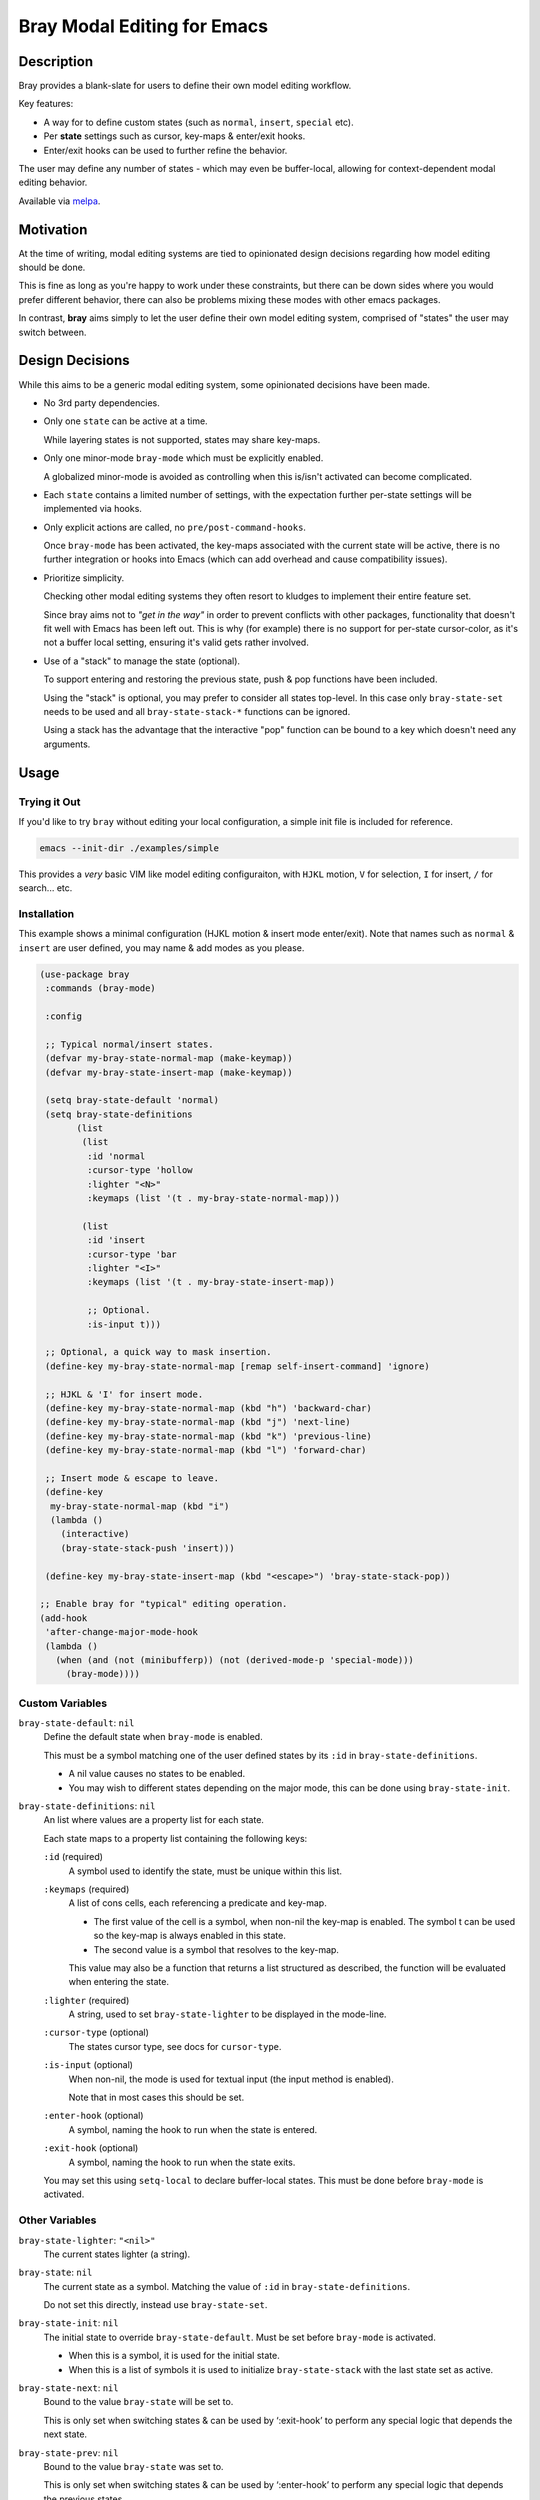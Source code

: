 
############################
Bray Modal Editing for Emacs
############################


Description
===========

Bray provides a blank-slate for users to define their own model editing workflow.

Key features:

- A way for  to define custom states (such as ``normal``, ``insert``, ``special`` etc).
- Per **state** settings such as cursor, key-maps & enter/exit hooks.
- Enter/exit hooks can be used to further refine the behavior.

The user may define any number of states - which may even be buffer-local,
allowing for context-dependent modal editing behavior.

Available via `melpa <https://melpa.org/#/bray>`__.


Motivation
==========

At the time of writing, modal editing systems are tied to opinionated design decisions
regarding how model editing should be done.

This is fine as long as you're happy to work under these constraints,
but there can be down sides where you would prefer different behavior,
there can also be problems mixing these modes with other emacs packages.

In contrast, **bray** aims simply to let the user define their own model editing system,
comprised of "states" the user may switch between.


Design Decisions
================

While this aims to be a generic modal editing system,
some opinionated decisions have been made.

- No 3rd party dependencies.

- Only one ``state`` can be active at a time.

  While layering states is not supported, states may share key-maps.

- Only one minor-mode ``bray-mode`` which must be explicitly enabled.

  A globalized minor-mode is avoided as controlling when this is/isn't activated can become complicated.

- Each ``state`` contains a limited number of settings,
  with the expectation further per-state settings will be implemented via hooks.

- Only explicit actions are called, no ``pre/post-command-hooks``.

  Once ``bray-mode`` has been activated,
  the key-maps associated with the current state will be active,
  there is no further integration or hooks into Emacs
  (which can add overhead and cause compatibility issues).

- Prioritize simplicity.

  Checking other modal editing systems they often resort to kludges
  to implement their entire feature set.

  Since bray aims not to *"get in the way"* in order to prevent conflicts with other packages,
  functionality that doesn't fit well with Emacs has been left out.
  This is why (for example) there is no support for per-state cursor-color,
  as it's not a buffer local setting, ensuring it's valid gets rather involved.

- Use of a "stack" to manage the state (optional).

  To support entering and restoring the previous state,
  push & pop functions have been included.

  Using the "stack" is optional, you may prefer to consider all states top-level.
  In this case only ``bray-state-set`` needs to be used and all ``bray-state-stack-*`` functions can be ignored.

  Using a stack has the advantage that the interactive "pop" function
  can be bound to a key which doesn't need any arguments.


Usage
=====


Trying it Out
-------------

If you'd like to try ``bray`` without editing your local configuration,
a simple init file is included for reference.

.. code-block:: sh

   emacs --init-dir ./examples/simple

This provides a *very* basic VIM like model editing configuraiton,
with ``HJKL`` motion, ``V`` for selection, ``I`` for insert, ``/`` for search... etc.


Installation
------------

This example shows a minimal configuration (HJKL motion & insert mode enter/exit).
Note that names such as ``normal`` & ``insert`` are user defined,
you may name & add modes as you please.

.. code-block:: elisp

   (use-package bray
    :commands (bray-mode)

    :config

    ;; Typical normal/insert states.
    (defvar my-bray-state-normal-map (make-keymap))
    (defvar my-bray-state-insert-map (make-keymap))

    (setq bray-state-default 'normal)
    (setq bray-state-definitions
          (list
           (list
            :id 'normal
            :cursor-type 'hollow
            :lighter "<N>"
            :keymaps (list '(t . my-bray-state-normal-map)))

           (list
            :id 'insert
            :cursor-type 'bar
            :lighter "<I>"
            :keymaps (list '(t . my-bray-state-insert-map))

            ;; Optional.
            :is-input t)))

    ;; Optional, a quick way to mask insertion.
    (define-key my-bray-state-normal-map [remap self-insert-command] 'ignore)

    ;; HJKL & 'I' for insert mode.
    (define-key my-bray-state-normal-map (kbd "h") 'backward-char)
    (define-key my-bray-state-normal-map (kbd "j") 'next-line)
    (define-key my-bray-state-normal-map (kbd "k") 'previous-line)
    (define-key my-bray-state-normal-map (kbd "l") 'forward-char)

    ;; Insert mode & escape to leave.
    (define-key
     my-bray-state-normal-map (kbd "i")
     (lambda ()
       (interactive)
       (bray-state-stack-push 'insert)))

    (define-key my-bray-state-insert-map (kbd "<escape>") 'bray-state-stack-pop))

   ;; Enable bray for "typical" editing operation.
   (add-hook
    'after-change-major-mode-hook
    (lambda ()
      (when (and (not (minibufferp)) (not (derived-mode-p 'special-mode)))
        (bray-mode))))


.. BEGIN VARIABLES

Custom Variables
----------------

``bray-state-default``: ``nil``
   Define the default state when ``bray-mode`` is enabled.

   This must be a symbol matching one of the user defined states
   by its ``:id`` in ``bray-state-definitions``.

   - A nil value causes no states to be enabled.
   - You may wish to different states depending on the major mode,
     this can be done using ``bray-state-init``.

``bray-state-definitions``: ``nil``
   An list where values are a property list for each state.

   Each state maps to a property list containing the following keys:

   ``:id`` (required)
     A symbol used to identify the state,
     must be unique within this list.
   ``:keymaps`` (required)
     A list of cons cells, each referencing a predicate and key-map.

     - The first value of the cell is a symbol,
       when non-nil the key-map is enabled.
       The symbol t can be used so the key-map is always enabled in this state.
     - The second value is a symbol that resolves to the key-map.

     This value may also be a function that returns a list structured as described,
     the function will be evaluated when entering the state.
   ``:lighter`` (required)
     A string, used to set ``bray-state-lighter`` to be displayed in the mode-line.
   ``:cursor-type`` (optional)
     The states cursor type, see docs for ``cursor-type``.
   ``:is-input`` (optional)
     When non-nil, the mode is used for textual input
     (the input method is enabled).

     Note that in most cases this should be set.
   ``:enter-hook`` (optional)
     A symbol, naming the hook to run when the state is entered.
   ``:exit-hook`` (optional)
     A symbol, naming the hook to run when the state exits.

   You may set this using ``setq-local`` to declare buffer-local states.
   This must be done before ``bray-mode`` is activated.


Other Variables
---------------

``bray-state-lighter``: ``"<nil>"``
   The current states lighter (a string).

``bray-state``: ``nil``
   The current state as a symbol.
   Matching the value of ``:id`` in ``bray-state-definitions``.

   Do not set this directly, instead use ``bray-state-set``.

``bray-state-init``: ``nil``
   The initial state to override ``bray-state-default``.
   Must be set before ``bray-mode`` is activated.

   - When this is a symbol, it is used for the initial state.
   - When this is a list of symbols it is used to initialize
     ``bray-state-stack`` with the last state set as active.

``bray-state-next``: ``nil``
   Bound to the value ``bray-state`` will be set to.

   This is only set when switching states & can be used by ‘:exit-hook’
   to perform any special logic that depends the next state.

``bray-state-prev``: ``nil``
   Bound to the value ``bray-state`` was set to.

   This is only set when switching states & can be used by ‘:enter-hook’
   to perform any special logic that depends the previous states.

``bray-state-stack``: ``nil``
   A state stack which may be used to push/pop states from the stack.


Functions
---------

``(bray-state-set STATE)``
   Set STATE to be the active state.
   Or throw an error if state is unknown.

   A nil STATE may be used to disable all states,
   this is similar to disabling `bray-mode' and may be done
   to temporarily turn off all bray's functionality.

   Return non-nil when the state changed.

``(bray-state-stack-push STATE)``
   Push the current state onto the stack and set STATE active.

   Return non-nil when the state changed as was pushed.

``(bray-state-stack-pop)``
   Pop the current state off the stack.

   Use after `bray-state-stack-push' to restore the previous state.
   When the stack is empty `bray-state-default' is used.

   Return non-nil when the state changed.

.. END VARIABLES


Other Packages
==============

While there are many packages that implement modal editing,
most embed their own editing system, at the time of writing
there are few direct equivalents.

`Lithium <https://melpa.org/#/lithium>`__
   This is quite close to Bray in that it is a lightweight package
   intended for defining a modal editing workflow.

   The main differences I'm aware of are:

   - Bray uses a single minor-mode that can switch between "states".
     whereas Lithium requires each ``mode`` to be an emacs minor-mode.

     This has pros & cons, it's convenient as minor-modes have their own hooks & key-maps
     but the disadvantage compared with Bray which treats "states" as configuration,
     meaning they can be buffer-local, with multiple key-maps per state.

   - Bray expects users to create key-maps using Emacs built-in functions.
     whereas Lithium provides it's own utilities for defining key-maps.

   - Bray is intended for technical users who define their own modal editing workflow
     whereas Lithium intends to be middle-ware (used by other packages).

`ryo-modal <https://melpa.org/#/ryo-modal>`__
   Also has the goal: *to create your own modal editing environment*

   The main differences I'm aware of are:

   - Bray supports switching between multiple user defined "states",
     whereas ``ryo-modal`` uses a single ``normal`` mode (to borrow VI's terminology).

   - Bray expects users to provide each "states" key-maps
     whereas ``ryo-modal`` contains sophisticated utilities to declare the key-map
     integrating other packages such as multiple-cursors & hydra.

   - Bray has no special logic that runs automatically
     whereas ``ryo-modal`` installs hooks that run after every command to detect if the command
     should be repeated & update the cursor color.

   So it's fair to say ``ryo-modal`` is more opinionated & sophisticated,
   it does more for you but you also need buy into how it works.
